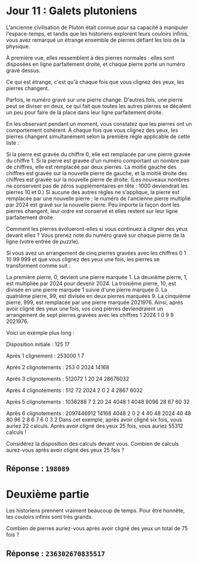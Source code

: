 * Jour 11 : Galets plutoniens
L'ancienne civilisation de Pluton était connue pour sa capacité à manipuler l'espace-temps, et tandis que les historiens explorent leurs couloirs infinis, vous avez remarqué un étrange ensemble de pierres défiant les lois de la physique.

À première vue, elles ressemblent à des pierres normales : elles sont disposées en ligne parfaitement droite, et chaque pierre porte un numéro gravé dessus.

Ce qui est étrange, c'est qu'à chaque fois que vous clignez des yeux, les pierres changent.

Parfois, le numéro gravé sur une pierre change. D'autres fois, une pierre peut se diviser en deux, ce qui fait que toutes les autres pierres se décalent un peu pour faire de la place dans leur ligne parfaitement droite.

En les observant pendant un moment, vous constatez que les pierres ont un comportement cohérent. À chaque fois que vous clignez des yeux, les pierres changent simultanément selon la première règle applicable de cette liste :

Si la pierre est gravée du chiffre 0, elle est remplacée par une pierre gravée du chiffre 1.
Si la pierre est gravée d'un numéro comportant un nombre pair de chiffres, elle est remplacée par deux pierres. La moitié gauche des chiffres est gravée sur la nouvelle pierre de gauche, et la moitié droite des chiffres est gravée sur la nouvelle pierre de droite. (Les nouveaux nombres ne conservent pas de zéros supplémentaires en tête : 1000 deviendrait les pierres 10 et 0.)
Si aucune des autres règles ne s'applique, la pierre est remplacée par une nouvelle pierre ; le numéro de l'ancienne pierre multiplié par 2024 est gravé sur la nouvelle pierre.
Peu importe la façon dont les pierres changent, leur ordre est conservé et elles restent sur leur ligne parfaitement droite.

Comment les pierres évolueront-elles si vous continuez à cligner des yeux devant elles ? Vous prenez note du numéro gravé sur chaque pierre de la ligne (votre entrée de puzzle).

Si vous avez un arrangement de cinq pierres gravées avec les chiffres 0 1 10 99 999 et que vous clignez des yeux une fois, les pierres se transforment comme suit :

La première pierre, 0, devient une pierre marquée 1.
La deuxième pierre, 1, est multipliée par 2024 pour devenir 2024.
La troisième pierre, 10, est divisée en une pierre marquée 1 suivie d'une pierre marquée 0.
La quatrième pierre, 99, est divisée en deux pierres marquées 9.
La cinquième pierre, 999, est remplacée par une pierre marquée 2021976.
Ainsi, après avoir cligné des yeux une fois, vos cinq pierres deviendraient un arrangement de sept pierres gravées avec les chiffres 1 2024 1 0 9 9 2021976.

Voici un exemple plus long :

Disposition initiale :
125 17

Après 1 clignement :
253000 1 7

Après 2 clignotements :
253 0 2024 14168

Après 3 clignotements :
512072 1 20 24 28676032

Après 4 clignotements :
512 72 2024 2 0 2 4 2867 6032

Après 5 clignotements :
1036288 7 2 20 24 4048 1 4048 8096 28 67 60 32

Après 6 clignotements :
2097446912 14168 4048 2 0 2 4 40 48 2024 40 48 80 96 2 8 6 7 6 0 3 2
Dans cet exemple, après avoir cligné six fois, vous auriez 22 calculs. Après avoir cligné des yeux 25 fois, vous auriez 55312 calculs !

Considérez la disposition des calculs devant vous. Combien de calculs aurez-vous après avoir cligné des yeux 25 fois ?

** Réponse : ~198089~

* Deuxième partie
Les historiens prennent vraiment beaucoup de temps. Pour être honnête, les couloirs infinis sont très grands.

Combien de pierres auriez-vous après avoir cligné des yeux un total de 75 fois ?

** Réponse : ~236302670835517~
